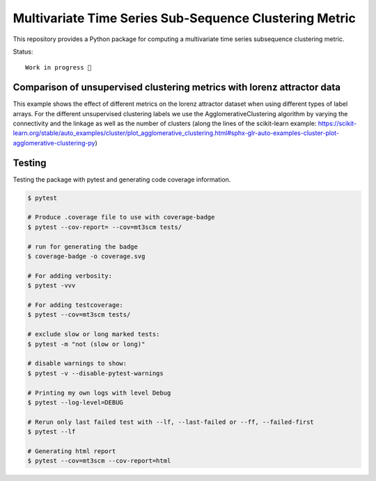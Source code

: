 Multivariate Time Series Sub-Sequence Clustering Metric
=======================================================
.. image:: https://github.com/Jokonu/mt3scm/blob/bb5de3aec44233684e5099ea18fe4cd99b06f98a/coverage.svg
    :alt: coverage badge

This repository provides a Python package for computing a multivariate time series subsequence clustering metric.

Status::

    Work in progress 🚧


    
Comparison of unsupervised clustering metrics with lorenz attractor data
------------------------------------------------------------------------

This example shows the effect of different metrics on the lorenz attractor dataset when using different types of label arrays. For the different unsupervised clustering labels we use the AgglomerativeClustering algorithm by varying the connectivity and the linkage as well as the number of clusters (along the lines of the scikit-learn example: https://scikit-learn.org/stable/auto_examples/cluster/plot_agglomerative_clustering.html#sphx-glr-auto-examples-cluster-plot-agglomerative-clustering-py)


.. image:: ClusterMetricComparison-Lorenz.png
    

Testing
-------

Testing the package with pytest and generating code coverage information.

.. code:: bash

    $ pytest

    # Produce .coverage file to use with coverage-badge
    $ pytest --cov-report= --cov=mt3scm tests/

    # run for generating the badge
    $ coverage-badge -o coverage.svg

    # For adding verbosity:
    $ pytest -vvv

    # For adding testcoverage:
    $ pytest --cov=mt3scm tests/

    # exclude slow or long marked tests:
    $ pytest -m "not (slow or long)"

    # disable warnings to show:
    $ pytest -v --disable-pytest-warnings

    # Printing my own logs with level Debug
    $ pytest --log-level=DEBUG

    # Rerun only last failed test with --lf, --last-failed or --ff, --failed-first
    $ pytest --lf

    # Generating html report
    $ pytest --cov=mt3scm --cov-report=html
